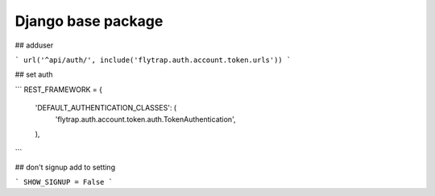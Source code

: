 Django base package
==============
## adduser

```
url('^api/auth/', include('flytrap.auth.account.token.urls'))
```

## set auth

```
REST_FRAMEWORK = {
    'DEFAULT_AUTHENTICATION_CLASSES': (
        'flytrap.auth.account.token.auth.TokenAuthentication',
    ),
```

## don't signup
add to setting

```
SHOW_SIGNUP = False
```